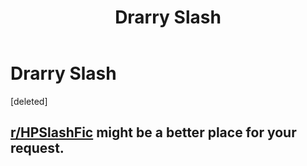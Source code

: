 #+TITLE: Drarry Slash

* Drarry Slash
:PROPERTIES:
:Score: 1
:DateUnix: 1505315183.0
:DateShort: 2017-Sep-13
:END:
[deleted]


** [[/r/HPSlashFic][r/HPSlashFic]] might be a better place for your request.
:PROPERTIES:
:Author: adreamersmusing
:Score: 3
:DateUnix: 1505317176.0
:DateShort: 2017-Sep-13
:END:

